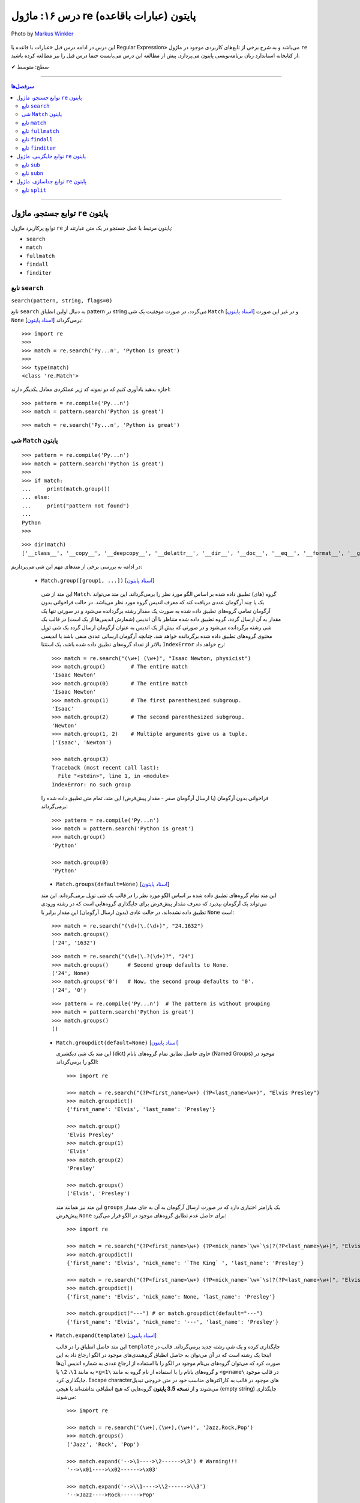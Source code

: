 .. role:: emoji-size

.. meta::
   :description: پایتون به پارسی - کتاب آنلاین و آزاد آموزش زبان برنامه‌نویسی پایتون - درس شانزدهم: ماژول re (عبارات باقاعده) پایتون


.. _lesson-16:

درس ۱۶: ماژول re (عبارات باقاعده) پایتون
============================================================================

.. figure:: /_static/pages/16-python-regex-re.jpg
    :align: center
    :alt: کتابخانه استاندارد پایتون: re
    :class: page-image

    Photo by `Markus Winkler <https://unsplash.com/photos/afW1hht0NSs>`__

این درس در ادامه درس قبل «عبارات با قاعده یا Regular Expression» می‌باشد و به شرح برخی از تابع‌های کاربردی موجود در ماژول ``re`` از کتابخانه استاندارد زبان برنامه‌نویسی پایتون می‌پردازد. پیش از مطالعه این درس می‌بایست حتما درس قبل را نیز مطالعه کرده باشید.





:emoji-size:`✔` سطح: متوسط

----


.. contents:: سرفصل‌ها
    :depth: 2

----


.. _re-search-functions:

توابع جستجو، ماژول ``re`` پایتون
---------------------------------------

توابع پرکاربرد ماژول ``re`` پایتون مرتبط با عمل جستجو در یک متن عبارتند از: 

* ``search``
* ``match``  
* ``fullmatch``  
* ``findall``  
* ``finditer``  


.. _re-search:

تابع ``search``
~~~~~~~~~~~~~~~~~~~~~~


``search(pattern, string, flags=0)``

تابع ``search`` به دنبال اولین انطباق pattern در string می‌گردد، در صورت موفقیت یک شی ``Match`` [`اسناد پایتون <https://docs.python.org/3/library/re.html#match-objects>`__] و در غیر این صورت ``None`` برمی‌گرداند [`اسناد پایتون <https://docs.python.org/3/library/re.html#re.search>`__]::

    >>> import re
    >>> 
    >>> match = re.search('Py...n', 'Python is great')
    >>> 
    >>> type(match)
    <class 're.Match'>


اجازه بدهید یادآوری کنیم که دو نمونه کد زیر عملکردی معادل یکدیگر دارند::


    >>> pattern = re.compile('Py...n')
    >>> match = pattern.search('Python is great')

::

    >>> match = re.search('Py...n', 'Python is great')



.. _re-match-object:

شی ``Match`` پایتون
~~~~~~~~~~~~~~~~~~~~~~~~~~~~


::

    >>> pattern = re.compile('Py...n')
    >>> match = pattern.search('Python is great')
    >>> 
    >>> if match:
    ...     print(match.group())
    ... else:
    ...     print("pattern not found")
    ... 
    Python
    >>> 

::

    >>> dir(match)
    ['__class__', '__copy__', '__deepcopy__', '__delattr__', '__dir__', '__doc__', '__eq__', '__format__', '__ge__', '__getattribute__', '__getitem__', '__gt__', '__hash__', '__init__', '__init_subclass__', '__le__', '__lt__', '__ne__', '__new__', '__reduce__', '__reduce_ex__', '__repr__', '__setattr__', '__sizeof__', '__str__', '__subclasshook__', 'end', 'endpos', 'expand', 'group', 'groupdict', 'groups', 'lastgroup', 'lastindex', 'pos', 're', 'regs', 'span', 'start', 'string']

در ادامه به بررسی برخی از متدهای مهم این شی می‌پردازیم:
  

 * ``Match.group([group1, ...])`` [`اسناد پایتون <https://docs.python.org/3/library/re.html#re.Match.group>`__]

  این متد از شی ``Match``، گروه (های) تطبیق داده شده بر اساس الگو مورد نظر را برمی‌گرداند. این متد می‌تواند یک یا چند آرگومان عددی دریافت کند که معرف اندیس گروه مورد نظر می‌باشد. در حالت فراخوانی بدون آرگومان تمامی گروه‌های تطبیق داده شده به صورت یک مقدار رشته برگردانده می‌شود و در صورتی تنها یک مقدار به آن ارسال گردد، گروه تطبیق داده شده متناظر با آن اندیس (شمارش اندیس‌ها از یک است) در قالب یک شی رشته برگردانده می‌شود و در صورتی که بیش از یک اندیس به عنوان آرگومان ارسال گردد یک شی توپِل محتوی گروه‌های تطبیق داده شده برگردانده خواهد شد. چنانچه آرگومان ارسالی عددی منفی باشد یا اندیسی بالاتر از تعداد گروه‌های تطبیق داده شده باشد، یک استثنا ``IndexError`` رخ خواهد داد::

    >>> match = re.search("(\w+) (\w+)", "Isaac Newton, physicist") 
    >>> match.group()        # The entire match
    'Isaac Newton'
    >>> match.group(0)       # The entire match
    'Isaac Newton'
    >>> match.group(1)       # The first parenthesized subgroup.
    'Isaac'
    >>> match.group(2)       # The second parenthesized subgroup.
    'Newton'
    >>> match.group(1, 2)    # Multiple arguments give us a tuple.
    ('Isaac', 'Newton')

    >>> match.group(3)
    Traceback (most recent call last):
      File "<stdin>", line 1, in <module>
    IndexError: no such group
    
  فراخوانی بدون آرگومان (یا ارسال آرگومان صفر - مقدار پیش‌فرض) این متد، تمام متن تطبیق داده شده را برمی‌گرداند::
  
  
    >>> pattern = re.compile('Py...n')
    >>> match = pattern.search('Python is great')
    >>> match.group()
    'Python'
    
    >>> match.group(0)
    'Python'



  * ``Match.groups(default=None)`` [`اسناد پایتون <https://docs.python.org/3/library/re.html#re.Match.groups>`__]

  این متد تمام گروه‌های تطبیق داده شده بر اساس الگو مورد نظر را در قالب یک شی توپِل برمی‌گرداند. این متد می‌تواند یک آرگومان بپذیرد که معرف مقدار پیش‌فرض برای جایگذاری گروه‌هایی است که در رشته ورودی تطبیق داده نشده‌اند، در حالت عادی (بدون ارسال آرگومان) این مقدار برابر با ``None`` است::

    >>> match = re.search("(\d+)\.(\d+)", "24.1632")
    >>> match.groups()
    ('24', '1632')

  ::

       >>> match = re.search("(\d+)\.?(\d+)?", "24")
       >>> match.groups()      # Second group defaults to None.
       ('24', None)
       >>> match.groups('0')   # Now, the second group defaults to '0'.
       ('24', '0')
       
       
  ::
  
      >>> pattern = re.compile('Py...n')  # The pattern is without grouping
      >>> match = pattern.search('Python is great')
      >>> match.groups()
      ()


  * ``Match.groupdict(default=None)`` [`اسناد پایتون <https://docs.python.org/3/library/re.html#re.Match.groupdict>`__]

    این متد یک شی دیکشنری (dict) حاوی حاصل تطابق تمام گروه‌های بانام (Named Groups) موجود در الگو را برمی‌گرداند::


      >>> import re

      >>> match = re.search("(?P<first_name>\w+) (?P<last_name>\w+)", "Elvis Presley")
      >>> match.groupdict()
      {'first_name': 'Elvis', 'last_name': 'Presley'}

      >>> match.group()
      'Elvis Presley'
      >>> match.group(1)
      'Elvis'
      >>> match.group(2)
      'Presley'

      >>> match.groups()
      ('Elvis', 'Presley')

    این متد نیز همانند متد ``groups`` یک پارامتر اختیاری دارد که در صورت ارسال آرگومان به آن به جای مقدار پیش‌فرض ``None`` برای حاصل عدم تطابق گروه‌های موجود در الگو قرار می‌گیرد::

      >>> import re

      >>> match = re.search("(?P<first_name>\w+) (?P<nick_name>`\w+`\s)?(?P<last_name>\w+)", "Elvis `The King` Presley")
      >>> match.groupdict()
      {'first_name': 'Elvis', 'nick_name': '`The King` ', 'last_name': 'Presley'}

      >>> match = re.search("(?P<first_name>\w+) (?P<nick_name>`\w+`\s)?(?P<last_name>\w+)", "Elvis Presley")
      >>> match.groupdict()
      {'first_name': 'Elvis', 'nick_name': None, 'last_name': 'Presley'}

      >>> match.groupdict("---") # or match.groupdict(default="---")
      {'first_name': 'Elvis', 'nick_name': '---', 'last_name': 'Presley'}



  * ``Match.expand(template)`` [`اسناد پایتون <https://docs.python.org/3/library/re.html#re.Match.expand>`__]

    این متد حاصل انطباق را در قالب ``template`` جایگذاری کرده و یک شی رشته جدید برمی‌گرداند. قالب در اینجا یک رشته است که در آن می‌توان به حاصل انطباق گروهبندی‌های موجود در الگو ارجاع داد به این صورت کرد که می‌توان گروه‌های بی‌نام موجود در الگو را با استفاده از ارجاع عددی به شماره اندیس آن‌ها به مانند ``1\``، ``2\``  یا ``<g<1\`` و گروه‌های بانام را با استفاده از نام گروه به مانند ``<g<name\`` در قالب موجود جایگذاری کرد. Escape character‌های موجود در قالب به کاراکترهای مناسب خود در متن خروجی تبدیل می‌شوند و از **نسخه 3.5 پایتون** گروه‌هایی که هیچ انطباقی نداشته‌اند با هیچی (empty string) جایگذاری می‌شوند::

        >>> import re

        >>> match = re.search('(\w+),(\w+),(\w+)', 'Jazz,Rock,Pop')
        >>> match.groups()
        ('Jazz', 'Rock', 'Pop')
        
        >>> match.expand('-->\1---->\2------>\3') # Warning!!!
        '-->\x01---->\x02------>\x03'

        >>> match.expand('-->\\1---->\\2------>\\3')
        '-->Jazz---->Rock------>Pop'

        >>> match.expand(r'-->\1---->\2------>\3')
        '-->Jazz---->Rock------>Pop'


    ::

          # \1, \2 and \3 are all valid escape characters

          \1  # (U+0001 or 0x01) stands for the ascii start-of-heading character
          \2  # (U+0002 or 0x02) stands for the ascii start-of-text character
          \3  # (U+0003 or 0x03) stands for the ascii end-of-text character

    .. note::
        در نمونه کد بالا، خروجی نخستین استفاده از متد ``expand`` متناسب با انتظار نیست، دلیل هم مربوط به وجود کاراکترهایی با ``\`` است (escape characters) که باعث بروز اخلال در تحلیل رشته قالب شده است. بهتر است همیشه در این مواقع از قوانین **raw string** پیروی نماییم: استفاده از ``\\`` به جای ``\`` (همانند ``n\\``) یا قرار دادن یک کاراکتر ``r`` یا ``R`` در ابتدای رشته (همانند ``'r'\n``). در این صورت کاراکترهایی همچون newline یا ``n\`` در رشته، معنای خود را از دست می‌دهند. (یادآوری از درس هفتم)

        در واقع مفسر پایتون پیش از قراردادن متن مورد نظر ما در قالب یک شی رشته (string) در حافظه (memory) آن را تحلیل و مقادیر متناسب با کاراکترهای ``\`` را در آن جایگذاری می‌کند که این کار ممکن است در هنگام استفاده ماژول ``re`` از آن شی رشته اخلال ایجاد کند. استفاده از **raw string**  باعث می‌شود مفسر پایتون متن مورد نظر را بدون تغییر در حافطه قرار دهد.


    .. tip::
        بلای Backslash [`اسناد پایتون <https://docs.python.org/3/howto/regex.html#the-backslash-plague>`__] 

        همیشه در هنگام کار با RegEx (نه فقط در زبان پایتون!) مواظب escape characters یا همان backslash characters باشید. تا این لحظه برای جلوگیری از پیچیدگی در مثال‌های ارائه شده مبحث RegEx از قرار دادن **raw string** صرف نظر شده بود اما از آنجا که الگوهای RegEx پر از ``\`` است همواره می‌بایست به لزوم استفاده از **raw string** فکر کنیم.

    ::

           >>> match = re.search(r'(?P<num>\d+)', 'Top 100 songs')
           >>> match.group(1)
           '100'

           >>> match.expand(r'--- \g<num> ---')
           '--- 100 ---'
           >>> match.expand(r'--- \g<1> ---')
           '--- 100 ---'




  * ``Match.start([group])`` [`اسناد پایتون <https://docs.python.org/3/library/re.html#re.Match.start>`__]    ``Match.end([group])`` [`اسناد پایتون <https://docs.python.org/3/library/re.html#re.Match.end>`__]

  متن رشته خروجی (تطبیق یافته بر اساس الگو مورد نظر) را در نظر بگیرید، متد ``start`` اندیس شروع این متن از رشته ورودی و متد ``end``  اندیس نقطه پایان را برمی‌گرداند. این دو متد می‌توانند یک آرگومان اختیاری نیز دریافت کنند که معرف اندیس یک گروه مشخص در الگو می‌باشد، با ارسال این آرگومان نتایج بر اساس تکه متن تطبیق داده شده با آن گروه برگردانده خواهد شد::

    >>> email = "tony@tiremove_thisger.net"
    >>> match = re.search("remove_this", email)
    >>> match.start()
    7
    >>> match.end()
    18
    >>> email[match.start() : match.end()]
    'remove_this'
    >>> email[:match.start()] + email[match.end():]
    'tony@tiger.net'

  ::

       >>> match = re.search(r"(\d+)\.(\d+)", "24.1632")

       >>> match.start()
       0
       >>> match.end()
       7

       >>> match.start(1)
       0
       >>> match.end(1)
       2

       >>> match.start(2)
       3
       >>> match.end(2)
       7
       >>> 


  * ``Match.span([group])`` [`اسناد پایتون <https://docs.python.org/3/library/re.html#re.Match.span>`__]

  این متد یک شی توپِل دوتایی از خروجی دو متد ``start``  و ``end``  را بر می‌گرداند و همانند آنها نیز یک آرگومان اختیاری دارد - نمونه خروجی: ``(m.start(group), m.end(group))``::

    >>> match = re.search(r"(\d+)\.(\d+)", "24.1632")
    >>> match.span()
    (0, 7)
    >>> match.span(1)
    (0, 2)
    >>> match.span(2)
    (3, 7)
    >>> match.span(3)
    Traceback (most recent call last):
      File "<stdin>", line 1, in <module>
    IndexError: no such group

  * ``Match.re`` [`اسناد پایتون <https://docs.python.org/3/library/re.html#re.Match.re>`__]    ``Match.string`` [`اسناد پایتون <https://docs.python.org/3/library/re.html#re.Match.string>`__]

  این دو متغیر به ترتیب حاوی  شی RegEx الگو و متن مورد نظر جهت انجام عملیات تطابق خواهند بود::

    >>> email = "tony@tiremove_thisger.net"
    >>> match = re.search("remove_this", email)

    >>> match.re
    re.compile('remove_this')

    >>> match.string
    'tony@tiremove_thisger.net'

    >>> match.string[match.start() : match.end()]
    'remove_this'

  ::

       >>> match = re.search(r"(\d+)\.(\d+)", "24.1632")

       >>> match.re
       re.compile('(\\d+)\\.(\\d+)')

       >>> match.string
       '24.1632'

.. _re-match:

تابع ``match``
~~~~~~~~~~~~~~~~~~~~~~


``match(pattern, string, flags=0)``

تابع ``match`` از ابتدای string انطباق pattern را انجام می‌دهد، در صورت موفقیت یک شی ``Match`` و در غیر این صورت ``None`` برمی‌گرداند [`اسناد پایتون <https://docs.python.org/3/library/re.html#re.match>`__]::

    >>> import re

    >>> match = re.match(r'\d+', '123@USERNAME')
    >>> print(match)
    <re.Match object; span=(0, 3), match='123'>

    >>> match = re.match(r'\d+', 'USERNAME@123')
    >>> print(match)
    None


    >>> match = re.search(r'\d+', '123@USERNAME')
    >>> print(match)
    <re.Match object; span=(0, 3), match='123'>

    >>> match = re.search(r'\d+', 'USERNAME@123')
    >>> print(match)
    <re.Match object; span=(9, 12), match='123'>


.. tip::

  تفاوت دو تابع ``match`` و ``search`` [`اسناد پایتون <https://docs.python.org/3/library/re.html#search-vs-match>`__]:

  هنگام استفاده از تابع ``match``، از همان ابتدای متن مورد نظر، می‌بایست تطابق با الگو صورت پذیرد (حتی در متن‌های چند سطری) ولی تابع ``search`` انجام انطباق را در هر جایی از متن دنبال می‌کند.

  هنگام استفاده از نشانه ``re.MULTILINE`` در تابع ``search``، کاراکتر ``^`` در الگو از معنای **ابتدای متن** به معنای **ابتدای هر سطر** تغییر می‌کند (درس قبل) ولی از نظر تابع ``match`` وجود کاراکتر ``^`` در الگو همواره به معنی ابتدای متن می‌باشد (نه هر سطر)::

      >>> import re
      >>> string = 'Perl\nPython\nRuby'  # 3 lines

      >>> match = re.search('^Perl', string)
      >>> print(match)
      <re.Match object; span=(0, 4), match='Perl'>

      >>> match = re.search('^Python', string)
      >>> print(match)
      None

      >>> match = re.search('^Python', string, re.MULTILINE)
      >>> print(match)
      <re.Match object; span=(5, 11), match='Python'>


      >>> match = re.match('^Perl', string)
      >>> print(match)
      <re.Match object; span=(0, 4), match='Perl'>

      >>> match = re.match('^Python', string, re.MULTILINE)
      >>> print(match)
      None


اجازه بدهید یادآوری کنیم که دو نمونه کد زیر عملکردی معادل یکدیگر دارند::


    >>> pattern = re.compile('Py...n')
    >>> match = pattern.match('Python is great')

::

    >>> match = re.match('Py...n', 'Python is great')

.. _re-fullmatch:

تابع ``fullmatch``
~~~~~~~~~~~~~~~~~~~~~~


``fullmatch(pattern, string, flags=0)``

این تابع (``fullmatch``) چنانچه تمام string با pattern انطباق داشته باشد یک شی ``Match`` و در غیر این صورت ``None`` برمی‌گرداند [`اسناد پایتون <https://docs.python.org/3/library/re.html#re.fullmatch>`__] - این تابع از **پایتون نسخه 3.4** به بعد در دسترس است::

    >>> import re  # Python >= 3.4

    >>> match = re.fullmatch(r'\d+', '123@USERNAME')
    >>> print(match)
    None

    >>> match = re.fullmatch(r'\d+', '123')
    >>> print(match)
    <re.Match object; span=(0, 3), match='123'>

**عملکرد نمونه کدهای زیر برابر هم هستند - به الگو و نام توابع توجه نمایید**::

    >>> match = re.search(r'^\d+$', '123')
    >>> print(match)
    <re.Match object; span=(0, 3), match='123'>

    >>> match = re.match(r'\d+$', '123')
    >>> print(match)
    <re.Match object; span=(0, 3), match='123'>

    >>> match = re.fullmatch(r'\d+', '123')
    >>> print(match)
    <re.Match object; span=(0, 3), match='123'>


همچنین باید یادآوری کنیم که دو نمونه کد زیر عملکردی معادل یکدیگر دارند::


    >>> pattern = re.compile('Py...n')
    >>> match = pattern.fullmatch('Python')

::

    >>> match = re.fullmatch('Py...n', 'Python')


.. _re-findall:

تابع ``findall``
~~~~~~~~~~~~~~~~~~~~~~


``findall(pattern, string, flags=0)``

این تابع (``findall``) حاصل تمام انطباق‌های ممکن pattern در string را در قالب یک لیست از رشته‌ها (نتایج) برمی‌گرداند [`اسناد پایتون <https://docs.python.org/3/library/re.html#re.findall>`__]::

    >>> import re

    >>> string = "My number is 123456789 and my friend's number is 987654321"
    >>> results = re.findall(r'\d+', string)

    >>> type(results)
    <class 'list'>

    >>> print(results)
    ['123456789', '987654321']

تابع ``findall`` از سمت چپ string شروع به دنبال انطباق pattern در آن می‌گردد و نتایج را به ترتیب برمی‌گرداند. اگر الگو (pattern) شامل گروه باشد فقط نتایج مربوط به انطباق گروه را برمی‌گرداند و نه تمام الگو را::

    >>> results = re.findall(r'#(\w+)#', '#Perl#.#Python#.#Ruby#')
    >>> print(results)
    ['Perl', 'Python', 'Ruby']

    >>> results = re.findall(r'#\w+#', '#Perl#.#Python#.#Ruby#')
    >>> print(results)
    ['#Perl#', '#Python#', '#Ruby#']

چنانچه الگو شامل بیش از یک گروه باشد، خروجی تابع ``findall`` برابر است با یک لیست از توپِل‌ها که هر توپِل، حاصل یک دور انطباق است::

     >>> results = re.findall(r'(\w+)@(\d+)', 'Perl@1987,Python@1991,Ruby@1995')
     >>> print(results)
     [('Perl', '1987'), ('Python', '1991'), ('Ruby', '1995')]


یادآوری می‌شود که دو نمونه کد زیر عملکردی معادل یکدیگر دارند::


    >>> pattern = re.compile('Py...n')
    >>> results = pattern.findall('PythonPythonPython')

::

    >>> results = re.findall('Py...n', 'PythonPythonPython')

.. _re-finditer:

تابع ``finditer``
~~~~~~~~~~~~~~~~~~~~~~


``finditer(pattern, string, flags=0)``

خروجی این تابع (``finditer``) یک شی ``iterator`` (شی تکرارکننده - درس نهم) است و حاصل هر بار پیمایش آن یک شی ``Match`` می‌باشد که همانند تابع ``findall`` از سمت چپ string شروع به دنبال انطباق pattern در آن می‌گردد و نتایج را به ترتیب برمی‌گرداند. [`اسناد پایتون <https://docs.python.org/3/library/re.html#re.finditer>`__]::

    >>> import re

    >>> string = "My number is 123456789 and my friend's number is 987654321"
    >>> result = re.finditer(r'\d+', string)

    >>> type(result)
    <class 'callable_iterator'>

    >>> result.__next__()
    <re.Match object; span=(13, 22), match='123456789'>

    >>> result.__next__()
    <re.Match object; span=(49, 58), match='987654321'>

    >>> result.__next__()
    Traceback (most recent call last):
      File "<stdin>", line 1, in <module>
    StopIteration

::

       >>> for match in re.finditer(r'#(\w+)#', '#Perl#.#Python#.#Ruby#'):
       ...     print(match)
       ... 
       <re.Match object; span=(0, 6), match='#Perl#'>
       <re.Match object; span=(7, 15), match='#Python#'>
       <re.Match object; span=(16, 22), match='#Ruby#'>


       >>> for match in re.finditer(r'#\w+#', '#Perl#.#Python#.#Ruby#'):
       ...     print(match)
       ... 
       <re.Match object; span=(0, 6), match='#Perl#'>
       <re.Match object; span=(7, 15), match='#Python#'>
       <re.Match object; span=(16, 22), match='#Ruby#'>

::

          >>> for match in re.finditer(r'(\w+)@(\d+)', 'Perl@1987,Python@1991,Ruby@1995'):
         ...     print(match)
         ... 
         <re.Match object; span=(0, 9), match='Perl@1987'>
         <re.Match object; span=(10, 21), match='Python@1991'>
         <re.Match object; span=(22, 31), match='Ruby@1995'>


یادآوری می‌شود که دو نمونه کد زیر عملکردی معادل یکدیگر دارند::


    >>> pattern = re.compile('Py...n')
    >>> result = pattern.finditer('PythonPythonPython')

::

    >>> result = re.finditer('Py...n', 'PythonPythonPython')


.. _re-replace-methods:

توابع جایگزینی، ماژول ``re`` پایتون
---------------------------------------

توابع پرکاربرد ماژول ``re`` پایتون مرتبط با عمل جایگزینی (replace) یک متن عبارتند از: 

* ``sub``
* ``subn``  


.. _re-sub:

تابع ``sub``
~~~~~~~~~~~~~~~~~~~~~~


``sub(pattern, repl, string, count=0, flags=0)``

این تابع (``sub``) حاصل انطباق‌های ممکن pattern در string را در repl جایگذاری می‌کند. این تابع همچنین دو پارامتر اختیاری دارد (flags و count)، پیش‌تر در مورد flags صحبت کردیم (که از نسخه 3.1 پایتون به این تابع اضافه شده است) و count نیز بیانگر ماکزیمم تعداد انطباقی است که می‌خواهیم در repl جایگذاری شود - این مقدار می‌بایست یک عدد مثبت باشد و مقدار صفر (مقدار پیش‌فرض) برای آن به معنی هر تعداد (نامحدود) خواهد بود. پارامتر repl در این تابع می‌تواند از نوع رشته یا تابع باشد، ابتدا حالت رشته را بررسی می‌کنیم [`اسناد پایتون <https://docs.python.org/3/library/re.html#re.sub>`__]::

     >>> import re

     >>> string = 'Perl@1987,Python@1991,Ruby@1995'
     >>> repl = ' - '
     >>> pattern = r'@\d+,?'

     >>> result = re.sub(pattern, repl, string)

     >>> type(result)
     <class 'str'>

     >>> print(result)
     Perl - Python - Ruby - 

     >>> result = re.sub(pattern, repl, string, 2) #  count=2
     >>> print(result)
     Perl - Python - Ruby@1995

     >>> result = re.sub(pattern, repl, string, 1) #  count=1
     >>> print(result)
     Perl - Python@1991,Ruby@1995

متد ``expand`` از شی Match که در ابتدای این درس مطرح شد را بیاد بیاورید، بدیهی است که pattern می‌تواند شامل گروهبندی نیز باشد، در این شرایط آنچه از قوانین موجود در پارامتر template متد ``expand`` گفته شد در repl (در حالتی که یک شی رشته است) نیز صدق می‌کند::

     >>> result = re.sub(r'(\w+),(\w+),(\w+)', r'(\1) (\2) (\3)', 'Jazz,Rock,Pop')
     >>> print(result)
     (Jazz) (Rock) (Pop)

     >>> re.sub(r'(\w+),(\w+),(\w+)', r'(\g<1>) (\g<2>) (\g<3>)', 'Jazz,Rock,Pop')
     '(Jazz) (Rock) (Pop)'


::

      >>> re.sub(r'(?P<num>\d+)', r'#\g<num>#', 'Top 100 songs')
      'Top #100# songs'

به مثالی دیگر توجه نمایید::

    >>> re.sub('x*', '-', 'abc@123,456')
    '-a-b-c-@-1-2-3-,-4-5-6-'

الگو مورد استفاده برای متن مثال بالا یک Zero-length Match است (درس قبل) - [`regex101@ تست آنلاین <https://regex101.com/r/n0I6JU/1>`__] 


.. tip::
  
  چنانچه تابع ``sub`` هیچ انطباقی از pattern در string پیدا نکند، مقدار string را بدون تغییر برمی‌گرداند::

       >>> re.sub(r'\d', '-', 'abc@xyz') #  Without matching
       'abc@xyz'

       >>> re.sub(r'\d', '-', 'abc@123')
       'abc@---'


گفتیم پارامتر repl در این تابع می‌تواند از نوع تابع باشد. در این صورت ``sub`` در هر بار انطباق تابع ``repl`` را فراخوانی می‌کند و شی ``Match`` مربوط را به آن ارسال می‌کند::

     >>> import re

     >>> def mask_numbers(match):
     ...     string = match.group(0)  # The matching string
     ...
     ...     # string.isdigit() returns True if all characters in string are digits
     ...     if string.isdigit():
     ...         return '_' * len(string)
     ...     else:
     ...         return string
     ... 
     >>> 

     >>> re.sub(r'\w+', mask_numbers, 'Perl.1987.Python.1991.Ruby.1995')
     'Perl.____.Python.____.Ruby.____'

     >>> re.sub(r'\w+', mask_numbers, 'My ID is 123.45679 and your ID is 98521.2')
     'My ID is ___._____ and your ID is _____._'


::

    >>> re.sub(r'\d+', lambda match : '_' * len(match.group(0)), 'Perl.1987.Python.1991.Ruby.1995')
    'Perl.____.Python.____.Ruby.____'

    >>> re.sub(r'\d+', lambda match : '_' * len(match.group(0)), 'My ID is 123.45679 and your ID is 98521.2')
    'My ID is ___._____ and your ID is _____._'

*lambda در درس سیزدهم بررسی شده است.*



یادآوری می‌شود که دو نمونه کد زیر عملکردی معادل یکدیگر دارند::


    >>> pattern = re.compile('Py...n')
    >>> result = pattern.sub('*', 'PythonPythonPython')

::

    >>> result = re.sub('Py...n', '*', 'PythonPythonPython')


.. _re-subn:

تابع ``subn``
~~~~~~~~~~~~~~~~~~~~~~


``subn(pattern, repl, string, count=0, flags=0)``

عملکرد این تابع (``subn``) همانند تابع ``sub`` است. تنها تفاوت در خروجی آن‌هاست، تابع ``subn`` یک شی توپِل محتوی نتیجه و تعداد عملیات جایگذاری را برمی‌گرداند [`اسناد پایتون <https://docs.python.org/3/library/re.html#re.subn>`__]::

    >>> import re

    >>> string = 'Perl@1987,Python@1991,Ruby@1995'
    >>> repl = ' - '
    >>> pattern = r'@\d+,?'

    >>> result = re.subn(pattern, repl, string)

    >>> type(result)
    <class 'tuple'>

    >>> result
    ('Perl - Python - Ruby - ', 3)

    >>> re.subn(pattern, repl, string, count=2)
    ('Perl - Python - Ruby@1995', 2)

    >>> re.subn(pattern, repl, string, count=1)
    ('Perl - Python@1991,Ruby@1995', 1)


.. _re-split-methods:

توابع جداسازی، ماژول ``re`` پایتون
---------------------------------------

توابع پرکاربرد ماژول ``re`` پایتون مرتبط با عمل جداسازی بخش (هایی) از متن عبارتند از: 

* ``split``


.. _re-split:


تابع ``split``
~~~~~~~~~~~~~~~~~~~~~~


``split(pattern, string, maxsplit=0, flags=0)``

این تابع (``split``) محتوای متن string را بر اساس الگو pattern جدا (split) می‌کند و خروجی آن یک شی لیست از رشته‌ها خواهد بود. این تابع همچنین علاوه بر پارامتر flags (که از نسخه 3.1 پایتون به این تابع اضافه شده است) یک پارامتر اختیاری دیگر نیز با نام maxsplit دارد که تعیین کننده ماکزیمم تعداد جداسازی خواهد بود - این مقدار می‌بایست یک عدد مثبت باشد و مقدار صفر (مقدار پیش‌فرض) برای آن به معنی هر تعداد (نامحدود) خواهد بود. [`اسناد پایتون <https://docs.python.org/3/library/re.html#re.split>`__]::

    >>> import re

    >>> string = 'Perl,Python,Ruby'
    >>> pattern = ','

    >>> result = re.split(pattern, string)

    >>> type(result)
    <class 'list'>

    >>> result
    ['Perl', 'Python', 'Ruby']

    >>> re.split(pattern, string, maxsplit=1)
    ['Perl', 'Python,Ruby']

    >>> re.split(pattern, string, maxsplit=2)
    ['Perl', 'Python', 'Ruby']

اگر الگو شامل پرانتز یا همان گروهبندی معمولی باشد، خروجی تابع ``split`` شامل جداکننده‌ها نیز می‌باشد::

    >>> re.split('(_)', 'Perl_Python_Ruby')
    ['Perl', '_', 'Python', '_', 'Ruby']

به نمونه کد پایین توجه نمایید::

    >>> re.split('/', '/Perl/Python/Ruby/')
    ['', 'Perl', 'Python', 'Ruby', '']

    >>> re.split('(/)', '/Perl/Python/Ruby/')
    ['', '/', 'Perl', '/', 'Python', '/', 'Ruby', '/', '']

**همانطور که مشاهده می‌شود، خروجی شامل دو رشته خالی در ابتدا و انتها می‌باشد. در مواقعی که جداکننده (delimiter) در نقاط ابتدایی و پایانی متن قرار دارد می‌بایست بروز همچین نتیجه‌ای را پیش‌بینی نمایید.**


چنانچه در مسئله شما قرار گرفتن جداکننده در خروجی مطلوب نیست می‌توانید از طرح non-capturing پرانتزها (درس قبل) استفاده کنید::

    >>> re.split('(?:_)', 'Perl_Python_Ruby')
    ['Perl', 'Python', 'Ruby']

    >>> re.split('(?:/)', '/Perl/Python/Ruby/')
    ['', 'Perl', 'Python', 'Ruby', '']



|

----

:emoji-size:`😊` امیدوارم مفید بوده باشه




